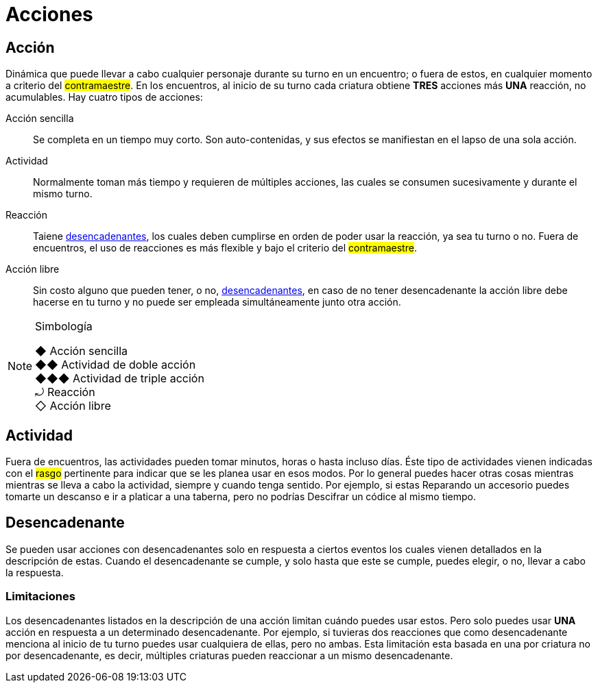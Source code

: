 = Acciones

== Acción
Dinámica que puede llevar a cabo cualquier personaje durante su turno en un encuentro; o fuera de estos, en cualquier momento a criterio del #contramaestre#. En los encuentros, al inicio de su turno cada criatura obtiene *TRES* acciones más *UNA* reacción, no acumulables. Hay cuatro tipos de acciones:

Acción sencilla:: Se completa en un tiempo muy corto. Son auto-contenidas, y sus efectos se manifiestan en el lapso de una sola acción.
Actividad:: Normalmente toman más tiempo y requieren de múltiples acciones, las cuales se consumen sucesivamente y durante el mismo turno.
Reacción:: Taiene <<Desencadenante, desencadenantes>>, los cuales deben cumplirse en orden de poder usar la reacción, ya sea tu turno o no. Fuera de encuentros, el uso de reacciones es más flexible y bajo el criterio del #contramaestre#.
Acción libre:: Sin costo alguno que pueden tener, o no, <<Desencadenante, desencadenantes>>, en caso de no tener desencadenante la acción libre debe hacerse en tu turno y no puede ser empleada simultáneamente junto otra acción.

[NOTE]
.Simbología
====
◆   Acción sencilla +
◆◆  Actividad de doble acción +
◆◆◆ Actividad de triple acción +
⤾   Reacción +
◇   Acción libre
====

== Actividad
Fuera de encuentros, las actividades pueden tomar minutos, horas o hasta incluso días. Éste tipo de actividades vienen indicadas con el #rasgo# pertinente para indicar que se les planea usar en esos modos. Por lo general puedes hacer otras cosas mientras mientras se lleva a cabo la actividad, siempre y cuando tenga sentido. Por ejemplo, si estas Reparando un accesorio puedes tomarte un descanso e ir a platicar a una taberna, pero no podrías Descifrar un códice al mismo tiempo.

== Desencadenante
Se pueden usar acciones con desencadenantes solo en respuesta a ciertos eventos los cuales vienen detallados en la descripción de estas. Cuando el desencadenante se cumple, y solo hasta que este se cumple, puedes elegir, o no, llevar a cabo la respuesta.

=== Limitaciones
Los desencadenantes listados en la descripción de una acción limitan cuándo puedes usar estos. Pero solo puedes usar *UNA* acción en respuesta a un determinado desencadenante. Por ejemplo, si tuvieras dos reacciones que como desencadenante menciona al inicio de tu turno puedes usar cualquiera de ellas, pero no ambas. Esta limitación esta basada en una por criatura no por desencadenante, es decir, múltiples criaturas pueden reaccionar a un mismo desencadenante.
